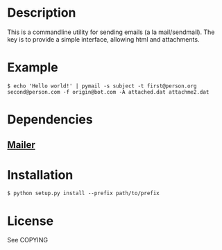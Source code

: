 
* Description
  This is a commandline utility for sending emails (a la mail/sendmail).
  The key is to provide a simple interface, allowing html and attachments.

* Example
#+BEGIN_SRC
$ echo 'Hello world!' | pymail -s subject -t first@person.org second@person.com -f origin@bot.com -A attached.dat attachme2.dat
#+END_SRC

* Dependencies
** [[http://pypi.python.org/pypi/mailer][Mailer]]

* Installation
#+BEGIN_SRC
$ python setup.py install --prefix path/to/prefix
#+END_SRC

* License
  See COPYING
